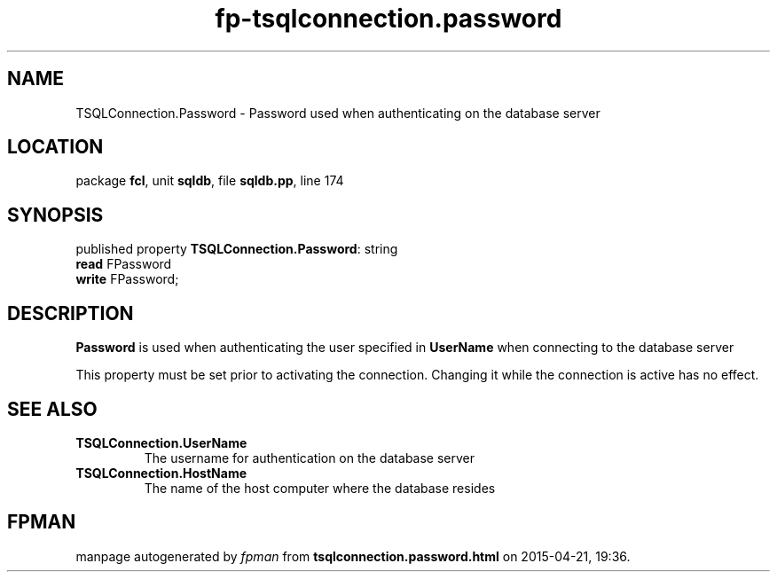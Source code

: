 .\" file autogenerated by fpman
.TH "fp-tsqlconnection.password" 3 "2014-03-14" "fpman" "Free Pascal Programmer's Manual"
.SH NAME
TSQLConnection.Password - Password used when authenticating on the database server
.SH LOCATION
package \fBfcl\fR, unit \fBsqldb\fR, file \fBsqldb.pp\fR, line 174
.SH SYNOPSIS
published property \fBTSQLConnection.Password\fR: string
  \fBread\fR FPassword
  \fBwrite\fR FPassword;
.SH DESCRIPTION
\fBPassword\fR is used when authenticating the user specified in \fBUserName\fR when connecting to the database server

This property must be set prior to activating the connection. Changing it while the connection is active has no effect.


.SH SEE ALSO
.TP
.B TSQLConnection.UserName
The username for authentication on the database server
.TP
.B TSQLConnection.HostName
The name of the host computer where the database resides

.SH FPMAN
manpage autogenerated by \fIfpman\fR from \fBtsqlconnection.password.html\fR on 2015-04-21, 19:36.

